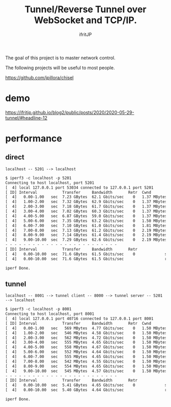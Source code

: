 # -*- coding:utf-8 -*-
#+AUTHOR: ifritJP
#+STARTUP: nofold

#+TITLE: Tunnel/Reverse Tunnel over WebSocket and TCP/IP.

The goal of this project is to master network control.

The following projects will be useful to most people.

https://github.com/jpillora/chisel


* demo

[[https://ifritjp.github.io/blog2/public/posts/2020/2020-05-29-tunnel/#headline-12]]  

* performance

  
** direct

: localhost -- 5201 --> localhost

#+BEGIN_SRC txt
$ iperf3 -c localhost -p 5201
Connecting to host localhost, port 5201
[  4] local 127.0.0.1 port 53034 connected to 127.0.0.1 port 5201
[ ID] Interval           Transfer     Bandwidth       Retr  Cwnd
[  4]   0.00-1.00   sec  7.23 GBytes  62.1 Gbits/sec    0   1.37 MBytes       
[  4]   1.00-2.00   sec  7.32 GBytes  62.9 Gbits/sec    0   1.37 MBytes       
[  4]   2.00-3.00   sec  7.18 GBytes  61.7 Gbits/sec    0   1.37 MBytes       
[  4]   3.00-4.00   sec  7.02 GBytes  60.3 Gbits/sec    0   1.37 MBytes       
[  4]   4.00-5.00   sec  6.87 GBytes  59.0 Gbits/sec    0   1.37 MBytes       
[  4]   5.00-6.00   sec  7.35 GBytes  63.2 Gbits/sec    0   1.50 MBytes       
[  4]   6.00-7.00   sec  7.10 GBytes  61.0 Gbits/sec    0   1.81 MBytes       
[  4]   7.00-8.00   sec  7.13 GBytes  61.2 Gbits/sec    0   2.19 MBytes       
[  4]   8.00-9.00   sec  7.14 GBytes  61.4 Gbits/sec    0   2.19 MBytes       
[  4]   9.00-10.00  sec  7.29 GBytes  62.6 Gbits/sec    0   2.19 MBytes       
- - - - - - - - - - - - - - - - - - - - - - - - -
[ ID] Interval           Transfer     Bandwidth       Retr
[  4]   0.00-10.00  sec  71.6 GBytes  61.5 Gbits/sec    0             sender
[  4]   0.00-10.00  sec  71.6 GBytes  61.5 Gbits/sec                  receiver

iperf Done.
#+END_SRC


** tunnel

: localhost -- 8001 --> tunnel client -- 8000 --> tunnel server -- 5201 --> localhost


#+BEGIN_SRC txt
$ iperf3 -c localhost -p 8001
Connecting to host localhost, port 8001
[  4] local 127.0.0.1 port 40716 connected to 127.0.0.1 port 8001
[ ID] Interval           Transfer     Bandwidth       Retr  Cwnd
[  4]   0.00-1.00   sec   569 MBytes  4.77 Gbits/sec    0   1.50 MBytes       
[  4]   1.00-2.00   sec   546 MBytes  4.58 Gbits/sec    0   1.50 MBytes       
[  4]   2.00-3.00   sec   562 MBytes  4.72 Gbits/sec    0   1.50 MBytes       
[  4]   3.00-4.00   sec   555 MBytes  4.65 Gbits/sec    0   1.50 MBytes       
[  4]   4.00-5.00   sec   558 MBytes  4.67 Gbits/sec    0   1.50 MBytes       
[  4]   5.00-6.00   sec   552 MBytes  4.64 Gbits/sec    0   1.50 MBytes       
[  4]   6.00-7.00   sec   555 MBytes  4.65 Gbits/sec    0   1.50 MBytes       
[  4]   7.00-8.00   sec   542 MBytes  4.55 Gbits/sec    0   1.50 MBytes       
[  4]   8.00-9.00   sec   554 MBytes  4.65 Gbits/sec    0   1.50 MBytes       
[  4]   9.00-10.00  sec   545 MBytes  4.57 Gbits/sec    0   1.50 MBytes       
- - - - - - - - - - - - - - - - - - - - - - - - -
[ ID] Interval           Transfer     Bandwidth       Retr
[  4]   0.00-10.00  sec  5.41 GBytes  4.65 Gbits/sec    0             sender
[  4]   0.00-10.00  sec  5.40 GBytes  4.64 Gbits/sec                  receiver

iperf Done.
#+END_SRC
